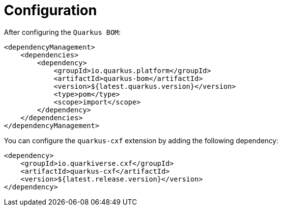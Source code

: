 [[configuration]]
= Configuration

After configuring the `Quarkus BOM`:

[source,xml]
----
<dependencyManagement>
    <dependencies>
        <dependency>
            <groupId>io.quarkus.platform</groupId>
            <artifactId>quarkus-bom</artifactId>
            <version>${latest.quarkus.version}</version>
            <type>pom</type>
            <scope>import</scope>
        </dependency>
    </dependencies>
</dependencyManagement>
----

You can configure the `quarkus-cxf` extension by adding the following dependency:

[source,xml]
----
<dependency>
    <groupId>io.quarkiverse.cxf</groupId>
    <artifactId>quarkus-cxf</artifactId>
    <version>${latest.release.version}</version>
</dependency>

----